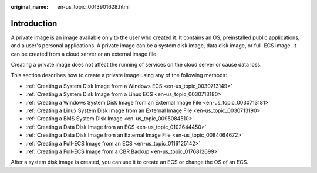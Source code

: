 :original_name: en-us_topic_0013901628.html

.. _en-us_topic_0013901628:

Introduction
============

A private image is an image available only to the user who created it. It contains an OS, preinstalled public applications, and a user's personal applications. A private image can be a system disk image, data disk image, or full-ECS image. It can be created from a cloud server or an external image file.

Creating a private image does not affect the running of services on the cloud server or cause data loss.

This section describes how to create a private image using any of the following methods:

-  :ref:`Creating a System Disk Image from a Windows ECS <en-us_topic_0030713149>`
-  :ref:`Creating a System Disk Image from a Linux ECS <en-us_topic_0030713180>`
-  :ref:`Creating a Windows System Disk Image from an External Image File <en-us_topic_0030713181>`
-  :ref:`Creating a Linux System Disk Image from an External Image File <en-us_topic_0030713190>`
-  :ref:`Creating a BMS System Disk Image <en-us_topic_0095084510>`
-  :ref:`Creating a Data Disk Image from an ECS <en-us_topic_0102644450>`
-  :ref:`Creating a Data Disk Image from an External Image File <en-us_topic_0084064672>`
-  :ref:`Creating a Full-ECS Image from an ECS <en-us_topic_0116125142>`
-  :ref:`Creating a Full-ECS Image from a CBR Backup <en-us_topic_0176812699>`

After a system disk image is created, you can use it to create an ECS or change the OS of an ECS.
